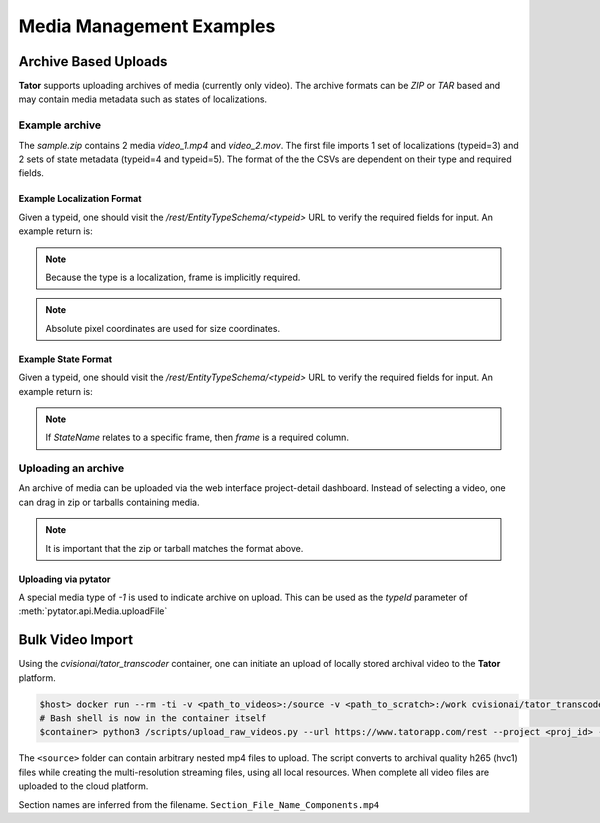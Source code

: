 Media Management Examples
=========================

Archive Based Uploads
---------------------

**Tator** supports uploading archives of media (currently only video). The
archive formats can be *ZIP* or *TAR* based and may contain media metadata
such as states of localizations.

Example archive
^^^^^^^^^^^^^^^

.. code-block:: text
     :caption: Archive format example (sample.zip)
     :name: sample.zip

     .
     ├── video_1
     │   ├── localizations
     │   │   └── 3.csv
     │   └── states
     │       ├── 4.csv
     │       └── 5.csv
     ├── video_1.mp4
     ├── video_2
     │   └── states
     │       ├── 4.csv
     │       └── 5.csv
     └── video_2.mov

The `sample.zip` contains 2 media *video_1.mp4* and *video_2.mov*. The first
file imports 1 set of localizations (typeid=3) and 2 sets of state metadata
(typeid=4 and typeid=5). The format of the the CSVs are dependent on their
type and required fields.

Example Localization Format
***************************

Given a typeid, one should visit the `/rest/EntityTypeSchema/<typeid>` URL to
verify the required fields for input. An example return is:

.. code-block:: json
   :caption: Example type schema from server (JSON)
   :linenos:
   :emphasize-lines: 5-9

        {
        "name": "Box",
        "description": "",
        "required_fields": {
            "x": "Floating point number",
            "y": "Floating point number",
            "width": "Floating point number",
            "height": "Floating point number",
            "Name": "Name of the object"
            }
        }

.. note::

   Because the type is a localization, frame is implicitly required.

.. note::

   Absolute pixel coordinates are used for size coordinates.

.. code-block:: text
   :linenos:
   :caption: CSV Sample

      frame,x,y,width,height,Name
      30,400,20,40,40,Street Sign


Example State Format
***************************

Given a typeid, one should visit the `/rest/EntityTypeSchema/<typeid>` URL to
verify the required fields for input. An example return is:

.. code-block:: json
   :caption: Example type schema from server (JSON)
   :linenos:
   :emphasize-lines: 5

        {
        "name": "StateName",
        "description": "",
        "required_fields": {
            "Name": "Name of the object"
            }
        }

.. note::

   If `StateName` relates to a specific frame, then `frame` is a required column.

.. code-block:: text
   :linenos:
   :caption: Example of a framed state (CSV)

      frame,Name
      30,Street Sign


.. code-block:: text
   :linenos:
   :caption: Example of media-level state (CSV)

      Name
      Street Sign

Uploading an archive
^^^^^^^^^^^^^^^^^^^^

An archive of media can be uploaded via the web interface project-detail dashboard.
Instead of selecting a video, one can drag in zip or tarballs containing media.

.. note::

   It is important that the zip or tarball matches the format above.


Uploading via pytator
*********************

A special media type of `-1` is used to indicate archive on upload. This can
be used as the `typeId` parameter of :meth:`pytator.api.Media.uploadFile`

.. code-block:: python
   :linenos:

      tator.Media.uploadFile(-1, "/path/to/archive.tar")

Bulk Video Import
-----------------

Using the `cvisionai/tator_transcoder` container, one can initiate an upload
of locally stored archival video to the **Tator** platform.

.. code-block:: bash

   $host> docker run --rm -ti -v <path_to_videos>:/source -v <path_to_scratch>:/work cvisionai/tator_transcoder:latest bash
   # Bash shell is now in the container itself
   $container> python3 /scripts/upload_raw_videos.py --url https://www.tatorapp.com/rest --project <proj_id> --token <token> --work-dir /work --batch-size <num> /source


The ``<source>`` folder can contain arbitrary nested mp4 files to upload. The
script converts to archival quality h265 (hvc1) files while creating the
multi-resolution streaming files, using all local resources. When complete
all video files are uploaded to the cloud platform.

Section names are inferred from the filename. ``Section_File_Name_Components.mp4``
